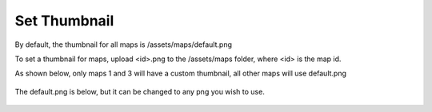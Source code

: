 .. This is a comment. Note how any initial comments are moved by
   transforms to after the document title, subtitle, and docinfo.

.. demo.rst from: http://docutils.sourceforge.net/docs/user/rst/demo.txt

.. |EXAMPLE| image:: static/yi_jing_01_chien.jpg
   :width: 1em

******************
Set Thumbnail
******************

By default, the thumbnail for all maps is /assets/maps/default.png

To set a thumbnail for maps, upload <id>.png to the /assets/maps folder, where <id> is the map id.

As shown below, only maps 1 and 3 will have a custom thumbnail, all other maps will use default.png

      .. image:: _static/thumbnail.png

      
The default.png is below, but it can be changed to any png you wish to use.


      .. image:: _static/default.png      
      
      






